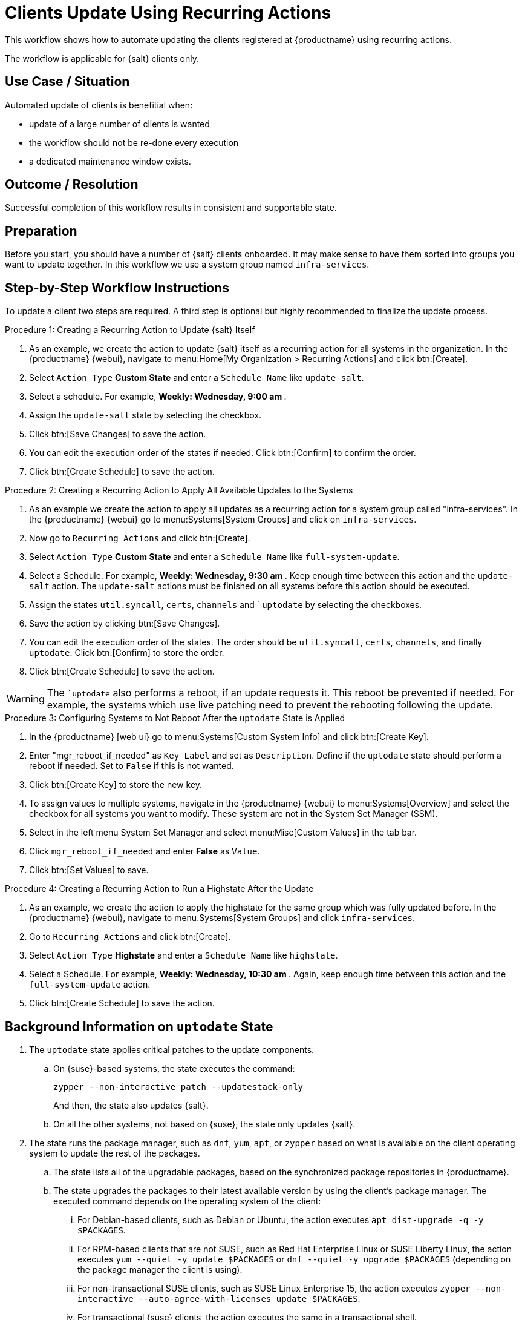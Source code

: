 [[workflow-clients-update-rec-actions]]
= Clients Update Using Recurring Actions

This workflow shows how to automate updating the clients registered at {productname} using recurring actions.

The workflow is applicable for {salt} clients only.


== Use Case / Situation

Automated update of clients is benefitial when:

* update of a large number of clients is wanted
* the workflow should not be re-done every execution
* a dedicated maintenance window exists.


== Outcome / Resolution

Successful completion of this workflow results in consistent and supportable state.


== Preparation

Before you start, you should have a number of {salt} clients onboarded.
It may make sense to have them sorted into groups you want to update together.
In this workflow we use a system group named [literal]``infra-services``.


== Step-by-Step Workflow Instructions

To update a client two steps are required.
A third step is optional but highly recommended to finalize the update process.


.Procedure 1: Creating a Recurring Action to Update {salt} Itself
[role=procedure]
. As an example, we create the action to update {salt} itself as a recurring action for all systems in the organization.
  In the {productname} {webui}, navigate to menu:Home[My Organization > Recurring Actions] and click btn:[Create].
. Select [literal]``Action Type`` **Custom State** and enter a [literal]``Schedule Name`` like [literal]``update-salt``.
. Select a schedule.
  For example, ** Weekly: Wednesday, 9:00 am **.
. Assign the [literal]``update-salt`` state by selecting the checkbox.
. Click btn:[Save Changes] to save the action.
. You can edit the execution order of the states if needed.
  Click btn:[Confirm] to confirm the order.
. Click btn:[Create Schedule] to save the action.


.Procedure 2: Creating a Recurring Action to Apply All Available Updates to the Systems
[role=procedure]
. As an example we create the action to apply all updates as a recurring action for a system group called "infra-services".
  In the {productname} {webui} go to menu:Systems[System Groups] and click on [literal]``infra-services``.
. Now go to [literal]``Recurring Actions`` and click btn:[Create].
. Select [literal]``Action Type`` **Custom State** and enter a [literal]``Schedule Name`` like [literal]``full-system-update``.
. Select a Schedule. 
  For example, ** Weekly: Wednesday, 9:30 am **.
  Keep enough time between this action and the [literal]``update-salt`` action.
  The [literal]``update-salt`` actions must be finished on all systems before this action should be executed.
. Assign the states [literal]``util.syncall``, [literal]``certs``, [literal]``channels`` and [literal]``uptodate` by selecting the checkboxes.
. Save the action by clicking btn:[Save Changes].
. You can edit the execution order of the states. 
  The order should be [literal]``util.syncall``, [literal]``certs``, [literal]``channels``, and finally [literal]``uptodate``.
  Click btn:[Confirm] to store the order.
. Click btn:[Create Schedule] to save the action.

[WARNING]
====  
The [literal]``uptodate` also performs a reboot, if an update requests it. 
This reboot be prevented if needed. 
For example, the systems which use live patching need to prevent the rebooting following the update.
====


.Procedure 3: Configuring Systems to Not Reboot After the [literal]``uptodate`` State is Applied
[role=procedure]
. In the {productname} [web ui} go to menu:Systems[Custom System Info] and click btn:[Create Key].
. Enter "mgr_reboot_if_needed" as `Key Label` and set as `Description`.
  Define if the [literal]``uptodate`` state should perform a reboot if needed. 
  Set to [literal]``False`` if this is not wanted.
. Click btn:[Create Key] to store the new key.
. To assign values to multiple systems, navigate in the {productname} {webui} to menu:Systems[Overview] and select the checkbox for all systems you want to modify.
  These system are not in the System Set Manager (SSM).
. Select in the left menu System Set Manager and select menu:Misc[Custom Values] in the tab bar.
. Click [literal]``mgr_reboot_if_needed`` and enter **False** as [literal]``Value``.
. Click btn:[Set Values] to save.


.Procedure 4: Creating a Recurring Action to Run a Highstate After the Update
[role=procedure]
. As an example, we create the action to apply the highstate for the same group which was fully updated before.
  In the {productname} {webui}, navigate to menu:Systems[System Groups] and click [literal]``infra-services``.
. Go to `Recurring Actions` and click btn:[Create].
. Select [literal]``Action Type`` **Highstate** and enter a [literal]``Schedule Name`` like [literal]``highstate``.
. Select a Schedule.
  For example, ** Weekly: Wednesday, 10:30 am **.
  Again, keep enough time between this action and the [literal]``full-system-update`` action.
. Click btn:[Create Schedule] to save the action.



[[cw-update-background]]
== Background Information on [literal]``uptodate`` State


. The [systemitem]``uptodate`` state applies critical patches to the update components.

+

--

..  On {suse}-based systems, the state executes the command:

+

[source,shell]
----
zypper --non-interactive patch --updatestack-only
----

+

And then, the state also updates {salt}.

.. On all the other systems, not based on {suse}, the state only updates {salt}.

--

. The state runs the package manager, such as [command]``dnf``, [command]``yum``, [command]``apt``, or [command]``zypper`` based on what is available on the client operating system to update the rest of the packages.

+

--

.. The state lists all of the upgradable packages, based on the synchronized package repositories in {productname}.

.. The state upgrades the packages to their latest available version by using the client's package manager.
 The executed command depends on the operating system of the client:

... For Debian-based clients, such as Debian or Ubuntu, the action executes [command]``apt dist-upgrade -q -y $PACKAGES``.
... For RPM-based clients that are not SUSE, such as Red Hat Enterprise Linux or SUSE Liberty Linux, the action executes [command]``yum --quiet -y update $PACKAGES`` or [command]``dnf --quiet -y upgrade $PACKAGES`` (depending on the package manager the client is using).
... For non-transactional SUSE clients, such as SUSE Linux Enterprise 15, the action executes [command]``zypper --non-interactive --auto-agree-with-licenses update $PACKAGES``.
... For transactional {suse} clients, the action executes the same in a transactional shell.

--

+

// . version 4.3" if SUMULIMA detects that reboot is necessary, for 4.3.x, it will automatically reboot that client.

+

// 5.0 and later

. If {productname} detects that  [systemitem]``reboot`` is necessary, {productname} will automatically reboot that client.

+


For more information, see the [literal]``reboot_info.py`` module: https://github.com/uyuni-project/uyuni/blob/master/susemanager-utils/susemanager-sls/src/modules/reboot_info.py



== Related Topics

* For more information about recurring actions, see xref:administration:actions.adoc#recurring_actions[Recurring Actions].
* For more information about custom info values, see xref:client-configuration:custom-info.adoc[].
